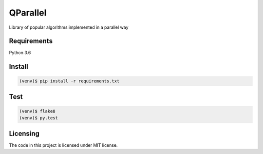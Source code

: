 ===========
QParallel
===========

Library of popular algorithms implemented in a parallel way

|travis| |coveralls| |license|

------------
Requirements
------------

Python 3.6

-------
Install
-------

.. code:: bash

    (venv)$ pip install -r requirements.txt

----
Test
----

.. code:: bash

    (venv)$ flake8
    (venv)$ py.test

---------
Licensing
---------

The code in this project is licensed under MIT license.

.. |license| image:: https://img.shields.io/badge/license-MIT-blue.svg?style=flat-square
    :target: https://raw.githubusercontent.com/kirovverst/qparallel/master/LICENSE
    :alt: Package license
.. |travis| image:: https://travis-ci.com/KirovVerst/qparallel.svg?branch=master
    :target: https://travis-ci.com/KirovVerst/qparallel
    :alt: CI status
.. |coveralls| image:: https://coveralls.io/repos/github/KirovVerst/qparallel/badge.svg?branch=master
    :target: https://coveralls.io/github/KirovVerst/qparallel?branch=master
